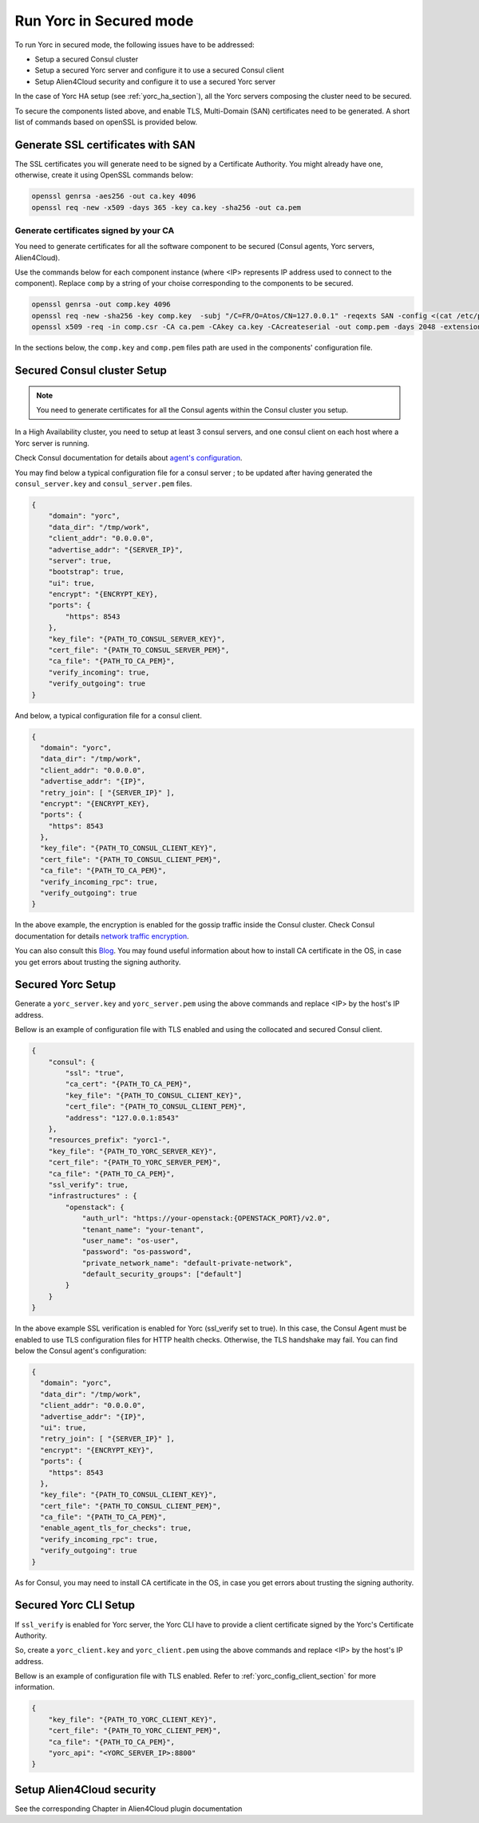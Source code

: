 ..
   Copyright 2018 Bull S.A.S. Atos Technologies - Bull, Rue Jean Jaures, B.P.68, 78340, Les Clayes-sous-Bois, France.

   Licensed under the Apache License, Version 2.0 (the "License");
   you may not use this file except in compliance with the License.
   You may obtain a copy of the License at

       http://www.apache.org/licenses/LICENSE-2.0

   Unless required by applicable law or agreed to in writing, software
   distributed under the License is distributed on an "AS IS" BASIS,
   WITHOUT WARRANTIES OR CONDITIONS OF ANY KIND, either express or implied.
   See the License for the specific language governing permissions and
   limitations under the License.
   ---

Run Yorc in Secured mode
=========================

To run Yorc in secured mode, the following issues have to be addressed:

* Setup a secured Consul cluster
* Setup a secured Yorc server and configure it to use a secured Consul client
* Setup Alien4Cloud security and configure it to use a secured Yorc server

In the case of Yorc HA setup (see :ref:`yorc_ha_section`), all the Yorc servers composing the cluster need to be secured.

To secure the components listed above, and enable TLS, Multi-Domain (SAN) certificates need to be generated.
A short list of commands based on openSSL is provided below.

Generate SSL certificates with SAN
----------------------------------
The SSL certificates you will generate need to be signed by a Certificate Authority.
You might already have one, otherwise, create it using OpenSSL commands below:

.. code-block:: bash

    openssl genrsa -aes256 -out ca.key 4096
    openssl req -new -x509 -days 365 -key ca.key -sha256 -out ca.pem

Generate certificates signed by your CA
~~~~~~~~~~~~~~~~~~~~~~~~~~~~~~~~~~~~~~~
You need to generate certificates for all the software component to be secured (Consul agents, Yorc servers, Alien4Cloud).

Use the commands below for each component instance (where <IP> represents IP address used to connect to the component).
Replace ``comp`` by a string of your choise corresponding to the components to be secured.

.. code-block:: bash

    openssl genrsa -out comp.key 4096
    openssl req -new -sha256 -key comp.key  -subj "/C=FR/O=Atos/CN=127.0.0.1" -reqexts SAN -config <(cat /etc/pki/tls/openssl.cnf <(printf "[SAN]\nsubjectAltName=IP:127.0.0.1,IP:<IP>,DNS:localhost")) -out comp.csr
    openssl x509 -req -in comp.csr -CA ca.pem -CAkey ca.key -CAcreateserial -out comp.pem -days 2048 -extensions SAN -extfile <(cat /etc/pki/tls/openssl.cnf <(printf "[SAN]\nsubjectAltName=IP:127.0.0.1,IP:<IP>,DNS:localhost"))

In the sections below, the ``comp.key`` and ``comp.pem`` files path are used in the components' configuration file.

Secured Consul cluster Setup
----------------------------
.. note:: You need to generate certificates for all the Consul agents within the Consul cluster you setup.

In a High Availability cluster, you need to setup at least 3 consul servers, and one consul client on each host where a Yorc server is running.

Check Consul documentation for details about `agent's configuration <https://www.consul.io/docs/agent/options.html>`_.

You may find below a typical configuration file for a consul server ; to be updated after having generated the ``consul_server.key`` and ``consul_server.pem`` files.

.. code-block:: json

    {
        "domain": "yorc",
        "data_dir": "/tmp/work",
        "client_addr": "0.0.0.0",
        "advertise_addr": "{SERVER_IP}",
        "server": true,
        "bootstrap": true,
        "ui": true,
        "encrypt": "{ENCRYPT_KEY},
        "ports": {
            "https": 8543
        },
        "key_file": "{PATH_TO_CONSUL_SERVER_KEY}",
        "cert_file": "{PATH_TO_CONSUL_SERVER_PEM}",
        "ca_file": "{PATH_TO_CA_PEM}",
        "verify_incoming": true,
        "verify_outgoing": true
    }

And below, a typical configuration file for a consul client.

.. code-block:: json

    {
      "domain": "yorc",
      "data_dir": "/tmp/work",
      "client_addr": "0.0.0.0",
      "advertise_addr": "{IP}",
      "retry_join": [ "{SERVER_IP}" ],
      "encrypt": "{ENCRYPT_KEY},
      "ports": {
        "https": 8543
      },
      "key_file": "{PATH_TO_CONSUL_CLIENT_KEY}",
      "cert_file": "{PATH_TO_CONSUL_CLIENT_PEM}",
      "ca_file": "{PATH_TO_CA_PEM}",
      "verify_incoming_rpc": true,
      "verify_outgoing": true
    }

In the above example, the encryption is enabled for the gossip traffic inside the Consul cluster. Check Consul documentation for details `network traffic encryption <https://www.consul.io/docs/agent/encryption.html>`_.

You can also consult this `Blog <http://russellsimpkins.blogspot.fr/2015/10/consul-adding-tls-using-self-signed.html>`_.
You may found useful information about how to install CA certificate in the OS, in case you get errors about trusting the signing authority.

Secured Yorc Setup
------------------

Generate a ``yorc_server.key`` and ``yorc_server.pem`` using the above commands and replace <IP> by the host's IP address.

Bellow is an example of configuration file with TLS enabled and using the collocated and secured Consul client.

.. code-block:: JSON

    {
        "consul": {
            "ssl": "true",
            "ca_cert": "{PATH_TO_CA_PEM}",
            "key_file": "{PATH_TO_CONSUL_CLIENT_KEY}",
            "cert_file": "{PATH_TO_CONSUL_CLIENT_PEM}",
            "address": "127.0.0.1:8543"
        },
        "resources_prefix": "yorc1-",
        "key_file": "{PATH_TO_YORC_SERVER_KEY}",
        "cert_file": "{PATH_TO_YORC_SERVER_PEM}",
        "ca_file": "{PATH_TO_CA_PEM}",
        "ssl_verify": true,
        "infrastructures" : {
            "openstack": {
                "auth_url": "https://your-openstack:{OPENSTACK_PORT}/v2.0",
                "tenant_name": "your-tenant",
                "user_name": "os-user",
                "password": "os-password",
                "private_network_name": "default-private-network",
                "default_security_groups": ["default"]
            }
        }
    }

In the above example SSL verification is enabled for Yorc (ssl_verify set to true). In this case, the Consul
Agent must be enabled to use TLS configuration files for HTTP health checks. Otherwise, the TLS handshake may fail.
You can find below the Consul agent's configuration:

.. code-block:: json

    {
      "domain": "yorc",
      "data_dir": "/tmp/work",
      "client_addr": "0.0.0.0",
      "advertise_addr": "{IP}",
      "ui": true,
      "retry_join": [ "{SERVER_IP}" ],
      "encrypt": "{ENCRYPT_KEY}",
      "ports": {
        "https": 8543
      },
      "key_file": "{PATH_TO_CONSUL_CLIENT_KEY}",
      "cert_file": "{PATH_TO_CONSUL_CLIENT_PEM}",
      "ca_file": "{PATH_TO_CA_PEM}",
      "enable_agent_tls_for_checks": true,
      "verify_incoming_rpc": true,
      "verify_outgoing": true
    }

As for Consul, you may need to install CA certificate in the OS, in case you get errors about trusting the signing authority.

Secured Yorc CLI Setup
----------------------

If ``ssl_verify`` is enabled for Yorc server, the Yorc CLI have to provide a client certificate signed by the Yorc's Certificate Authority.

So, create a ``yorc_client.key`` and ``yorc_client.pem`` using the above commands and replace <IP> by the host's IP address.

Bellow is an example of configuration file with TLS enabled. Refer to :ref:`yorc_config_client_section` for more information.

.. code-block:: JSON

    {
        "key_file": "{PATH_TO_YORC_CLIENT_KEY}",
        "cert_file": "{PATH_TO_YORC_CLIENT_PEM}",
        "ca_file": "{PATH_TO_CA_PEM}",
        "yorc_api": "<YORC_SERVER_IP>:8800"
    }


Setup Alien4Cloud security
--------------------------

See the corresponding Chapter in Alien4Cloud plugin documentation

